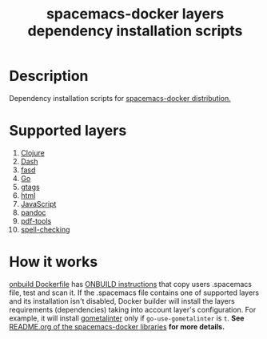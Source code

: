 #+TITLE: spacemacs-docker layers dependency installation scripts

* Table of Contents                 :TOC_4_gh:noexport:
 - [[#description][Description]]
 - [[#supported-layers][Supported layers]]
 - [[#how-it-works][How it works]]

* Description
Dependency installation scripts for [[https://github.com/syl20bnr/spacemacs/blob/develop/layers/+distributions/spacemacs/README.org][spacemacs-docker distribution.]]

* Supported layers
1. [[https://github.com/syl20bnr/spacemacs/blob/develop/layers/+distributions/spacemacs-docker/dockerfiles/onbuild/usr/local/spacemacs/deps-installers/clojure/README.org][Clojure]]
2. [[https://github.com/syl20bnr/spacemacs/blob/develop/layers/+distributions/spacemacs-docker/dockerfiles/onbuild/usr/local/spacemacs/deps-installers/dash/README.org][Dash]]
3. [[https://github.com/syl20bnr/spacemacs/blob/develop/layers/+distributions/spacemacs-docker/dockerfiles/onbuild/usr/local/spacemacs/deps-installers/fasd/README.org][fasd]]
4. [[https://github.com/syl20bnr/spacemacs/blob/develop/layers/+distributions/spacemacs-docker/dockerfiles/onbuild/usr/local/spacemacs/deps-installers/go/README.org][Go]]
5. [[https://github.com/syl20bnr/spacemacs/blob/develop/layers/+distributions/spacemacs-docker/dockerfiles/onbuild/usr/local/spacemacs/deps-installers/gtags/README.org][gtags]]
6. [[https://github.com/syl20bnr/spacemacs/blob/develop/layers/+distributions/spacemacs-docker/dockerfiles/onbuild/usr/local/spacemacs/deps-installers/html/README.org][html]]
7. [[https://github.com/syl20bnr/spacemacs/blob/master/layers/+distributions/spacemacs-docker/dockerfiles/onbuild/usr/local/spacemacs/deps-installers/javascript/README.org][JavaScript]]
8. [[https://github.com/syl20bnr/spacemacs/blob/develop/layers/+distributions/spacemacs-docker/dockerfiles/onbuild/usr/local/spacemacs/deps-installers/pandoc/README.org][pandoc]]
9. [[https://github.com/syl20bnr/spacemacs/blob/develop/layers/+distributions/spacemacs-docker/dockerfiles/onbuild/usr/local/spacemacs/deps-installers/pdf-tools/README.org][pdf-tools]]
10. [[https://github.com/syl20bnr/spacemacs/blob/develop/layers/+distributions/spacemacs-docker/dockerfiles/onbuild/usr/local/spacemacs/deps-installers/spell-checking/README.org][spell-checking]]

* How it works
[[https://github.com/syl20bnr/spacemacs/blob/develop/layers/+distributions/spacemacs-docker/dockerfiles/onbuild/Dockerfile][onbuild Dockerfile]] has [[https://docs.docker.com/engine/reference/builder/#/onbuild][ONBUILD instructions]] that copy users .spacemacs file, test and scan it.
If the .spacemacs file contains one of supported layers and its installation
isn't disabled, Docker builder will install the layers requirements (dependencies)
taking into account layer's configuration. For example, it will install [[https://github.com/alecthomas/gometalinter][gometalinter]]
only if =go-use-gometalinter= is =t=.
*See* [[https://github.com/syl20bnr/spacemacs/blob/develop/layers/+distributions/spacemacs-docker/dockerfiles/onbuild/usr/local/spacemacs/lib/README.org][README.org of the spacemacs-docker libraries]] *for more details.*
